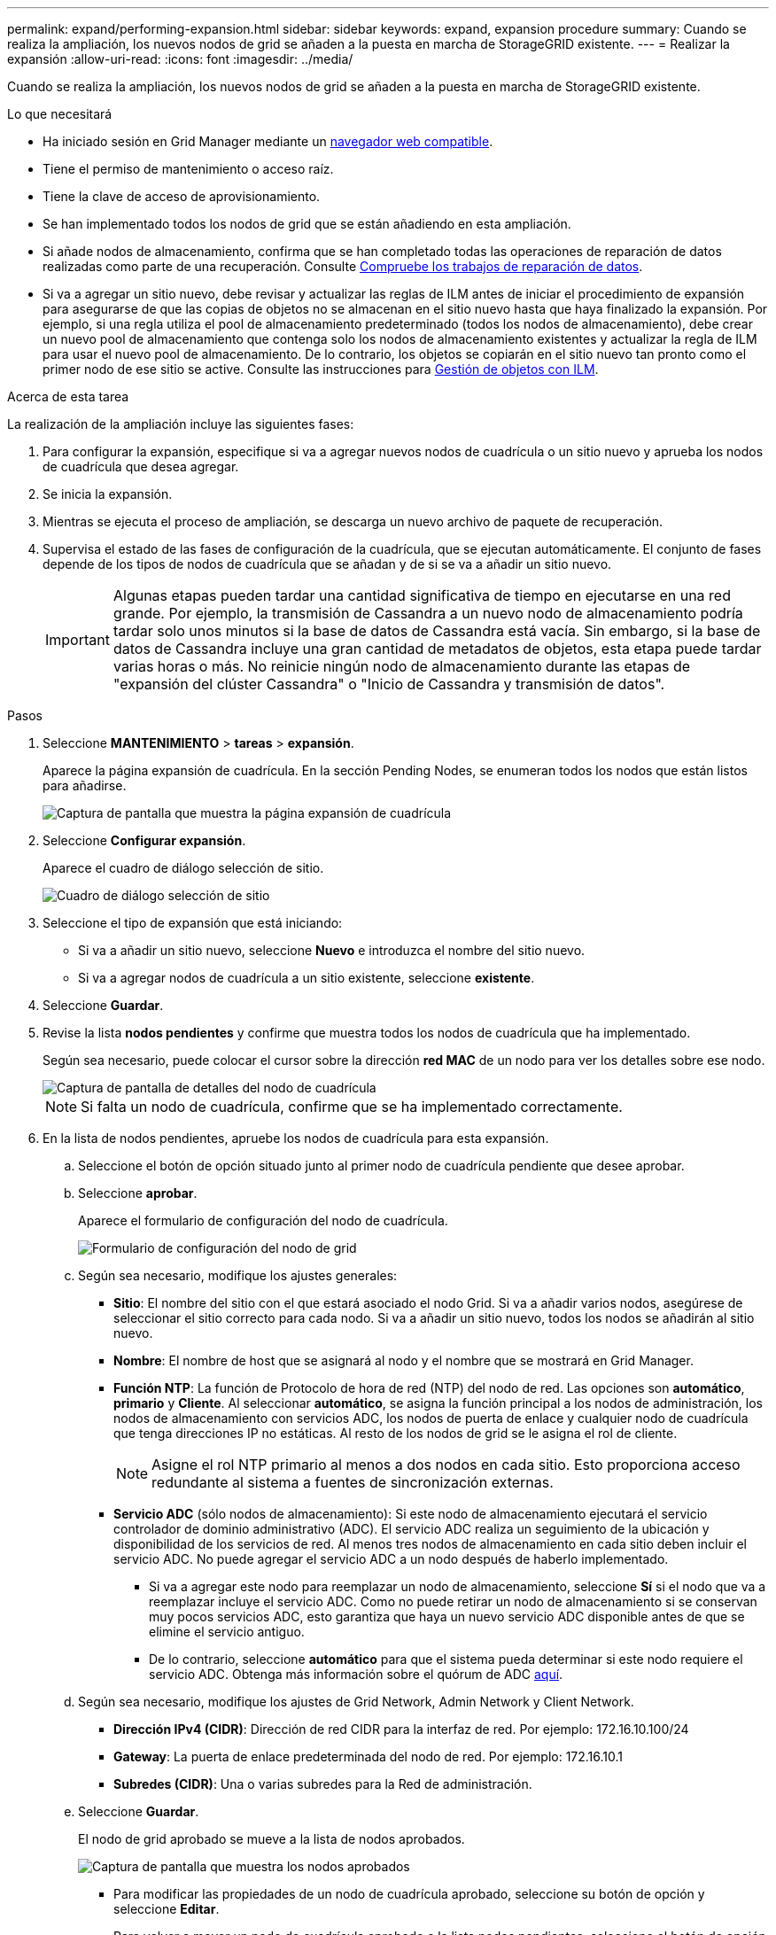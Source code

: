 ---
permalink: expand/performing-expansion.html 
sidebar: sidebar 
keywords: expand, expansion procedure 
summary: Cuando se realiza la ampliación, los nuevos nodos de grid se añaden a la puesta en marcha de StorageGRID existente. 
---
= Realizar la expansión
:allow-uri-read: 
:icons: font
:imagesdir: ../media/


[role="lead"]
Cuando se realiza la ampliación, los nuevos nodos de grid se añaden a la puesta en marcha de StorageGRID existente.

.Lo que necesitará
* Ha iniciado sesión en Grid Manager mediante un xref:../admin/web-browser-requirements.adoc[navegador web compatible].
* Tiene el permiso de mantenimiento o acceso raíz.
* Tiene la clave de acceso de aprovisionamiento.
* Se han implementado todos los nodos de grid que se están añadiendo en esta ampliación.
* Si añade nodos de almacenamiento, confirma que se han completado todas las operaciones de reparación de datos realizadas como parte de una recuperación. Consulte xref:../maintain/checking-data-repair-jobs.adoc[Compruebe los trabajos de reparación de datos].
* Si va a agregar un sitio nuevo, debe revisar y actualizar las reglas de ILM antes de iniciar el procedimiento de expansión para asegurarse de que las copias de objetos no se almacenan en el sitio nuevo hasta que haya finalizado la expansión. Por ejemplo, si una regla utiliza el pool de almacenamiento predeterminado (todos los nodos de almacenamiento), debe crear un nuevo pool de almacenamiento que contenga solo los nodos de almacenamiento existentes y actualizar la regla de ILM para usar el nuevo pool de almacenamiento. De lo contrario, los objetos se copiarán en el sitio nuevo tan pronto como el primer nodo de ese sitio se active. Consulte las instrucciones para xref:../ilm/index.adoc[Gestión de objetos con ILM].


.Acerca de esta tarea
La realización de la ampliación incluye las siguientes fases:

. Para configurar la expansión, especifique si va a agregar nuevos nodos de cuadrícula o un sitio nuevo y aprueba los nodos de cuadrícula que desea agregar.
. Se inicia la expansión.
. Mientras se ejecuta el proceso de ampliación, se descarga un nuevo archivo de paquete de recuperación.
. Supervisa el estado de las fases de configuración de la cuadrícula, que se ejecutan automáticamente. El conjunto de fases depende de los tipos de nodos de cuadrícula que se añadan y de si se va a añadir un sitio nuevo.
+

IMPORTANT: Algunas etapas pueden tardar una cantidad significativa de tiempo en ejecutarse en una red grande. Por ejemplo, la transmisión de Cassandra a un nuevo nodo de almacenamiento podría tardar solo unos minutos si la base de datos de Cassandra está vacía. Sin embargo, si la base de datos de Cassandra incluye una gran cantidad de metadatos de objetos, esta etapa puede tardar varias horas o más. No reinicie ningún nodo de almacenamiento durante las etapas de "expansión del clúster Cassandra" o "Inicio de Cassandra y transmisión de datos".



.Pasos
. Seleccione *MANTENIMIENTO* > *tareas* > *expansión*.
+
Aparece la página expansión de cuadrícula. En la sección Pending Nodes, se enumeran todos los nodos que están listos para añadirse.

+
image::../media/grid_expansion_page.png[Captura de pantalla que muestra la página expansión de cuadrícula]

. Seleccione *Configurar expansión*.
+
Aparece el cuadro de diálogo selección de sitio.

+
image::../media/configure_expansion_dialog.gif[Cuadro de diálogo selección de sitio]

. Seleccione el tipo de expansión que está iniciando:
+
** Si va a añadir un sitio nuevo, seleccione *Nuevo* e introduzca el nombre del sitio nuevo.
** Si va a agregar nodos de cuadrícula a un sitio existente, seleccione *existente*.


. Seleccione *Guardar*.
. Revise la lista *nodos pendientes* y confirme que muestra todos los nodos de cuadrícula que ha implementado.
+
Según sea necesario, puede colocar el cursor sobre la dirección *red MAC* de un nodo para ver los detalles sobre ese nodo.

+
image::../media/grid_node_details.gif[Captura de pantalla de detalles del nodo de cuadrícula]

+

NOTE: Si falta un nodo de cuadrícula, confirme que se ha implementado correctamente.

. En la lista de nodos pendientes, apruebe los nodos de cuadrícula para esta expansión.
+
.. Seleccione el botón de opción situado junto al primer nodo de cuadrícula pendiente que desee aprobar.
.. Seleccione *aprobar*.
+
Aparece el formulario de configuración del nodo de cuadrícula.

+
image::../media/grid_node_configuration.gif[Formulario de configuración del nodo de grid]

.. Según sea necesario, modifique los ajustes generales:
+
*** *Sitio*: El nombre del sitio con el que estará asociado el nodo Grid. Si va a añadir varios nodos, asegúrese de seleccionar el sitio correcto para cada nodo. Si va a añadir un sitio nuevo, todos los nodos se añadirán al sitio nuevo.
*** *Nombre*: El nombre de host que se asignará al nodo y el nombre que se mostrará en Grid Manager.
*** *Función NTP*: La función de Protocolo de hora de red (NTP) del nodo de red. Las opciones son *automático*, *primario* y *Cliente*. Al seleccionar *automático*, se asigna la función principal a los nodos de administración, los nodos de almacenamiento con servicios ADC, los nodos de puerta de enlace y cualquier nodo de cuadrícula que tenga direcciones IP no estáticas. Al resto de los nodos de grid se le asigna el rol de cliente.
+

NOTE: Asigne el rol NTP primario al menos a dos nodos en cada sitio. Esto proporciona acceso redundante al sistema a fuentes de sincronización externas.

*** *Servicio ADC* (sólo nodos de almacenamiento): Si este nodo de almacenamiento ejecutará el servicio controlador de dominio administrativo (ADC). El servicio ADC realiza un seguimiento de la ubicación y disponibilidad de los servicios de red. Al menos tres nodos de almacenamiento en cada sitio deben incluir el servicio ADC. No puede agregar el servicio ADC a un nodo después de haberlo implementado.
+
**** Si va a agregar este nodo para reemplazar un nodo de almacenamiento, seleccione *Sí* si el nodo que va a reemplazar incluye el servicio ADC. Como no puede retirar un nodo de almacenamiento si se conservan muy pocos servicios ADC, esto garantiza que haya un nuevo servicio ADC disponible antes de que se elimine el servicio antiguo.
**** De lo contrario, seleccione *automático* para que el sistema pueda determinar si este nodo requiere el servicio ADC. Obtenga más información sobre el quórum de ADC xref:../maintain/understanding-adc-service-quorum.adoc[aquí].




.. Según sea necesario, modifique los ajustes de Grid Network, Admin Network y Client Network.
+
*** *Dirección IPv4 (CIDR)*: Dirección de red CIDR para la interfaz de red. Por ejemplo: 172.16.10.100/24
*** *Gateway*: La puerta de enlace predeterminada del nodo de red. Por ejemplo: 172.16.10.1
*** *Subredes (CIDR)*: Una o varias subredes para la Red de administración.


.. Seleccione *Guardar*.
+
El nodo de grid aprobado se mueve a la lista de nodos aprobados.

+
image::../media/grid_expansion_approved_nodes.png[Captura de pantalla que muestra los nodos aprobados]

+
*** Para modificar las propiedades de un nodo de cuadrícula aprobado, seleccione su botón de opción y seleccione *Editar*.
*** Para volver a mover un nodo de cuadrícula aprobado a la lista nodos pendientes, seleccione el botón de opción correspondiente y seleccione *Restablecer*.
*** Para quitar de forma permanente un nodo de grid aprobado, apague el nodo. A continuación, seleccione el botón de radio y seleccione *Quitar*.


.. Repita estos pasos para cada nodo de cuadrícula pendiente que desee aprobar.
+

NOTE: Si es posible, debe aprobar todas las notas de cuadrícula pendientes y realizar una sola expansión. Se necesitará más tiempo si realiza varias expansiones pequeñas.



. Cuando haya aprobado todos los nodos de cuadrícula, introduzca la *frase de paso de aprovisionamiento* y seleccione *expandir*.
+
Después de unos minutos, esta página se actualiza para mostrar el estado del procedimiento de expansión. Cuando hay tareas que afectan a un nodo de cuadrícula individual en curso, la sección Estado del nodo de cuadrícula muestra el estado actual de cada nodo de cuadrícula.

+

NOTE: Durante este proceso, en el caso de los dispositivos, el instalador del dispositivo StorageGRID muestra el cambio de la instalación de la fase 3 a la fase 4, finalizar la instalación. Cuando finaliza la fase 4, se reinicia la controladora.

+
image::../media/grid_expansion_progress.png[Esta imagen se explica por el texto circundante.]

+

NOTE: Una expansión de sitio incluye una tarea adicional para configurar Cassandra para el nuevo sitio.

. Tan pronto como aparezca el enlace *Download Recovery Package*, descargue el archivo del paquete de recuperación.
+
Es necesario descargar una copia actualizada de la Lo antes posible. del archivo de paquete de recuperación después de realizar cambios en la topología de la cuadrícula en el sistema StorageGRID. El archivo de paquete de recuperación permite restaurar el sistema si se produce un fallo.

+
.. Seleccione el enlace de descarga.
.. Introduzca la frase de acceso de aprovisionamiento y seleccione *Iniciar descarga*.
.. Cuando finalice la descarga, abra la `.zip` archivar y confirmar que incluye un `gpt-backup` directorio y a `_SAID.zip` archivo. A continuación, extraiga el `_SAID.zip` vaya a `/GID*_REV*` y confirme que puede abrir el `passwords.txt` archivo.
.. Copie el archivo del paquete de recuperación descargado (.zip) en dos ubicaciones seguras, seguras e independientes.
+

IMPORTANT: El archivo del paquete de recuperación debe estar protegido porque contiene claves de cifrado y contraseñas que se pueden usar para obtener datos del sistema StorageGRID.



. Siga las instrucciones para añadir un nodo de almacenamiento a un sitio existente o añadir otro nuevo.


[role="tabbed-block"]
====
.Añada el nodo de almacenamiento al sitio existente
--
Si va a añadir uno o más nodos de almacenamiento a un sitio existente, supervise el progreso de la etapa "iniciando Cassandra y streaming de datos" revisando el porcentaje que se muestra en el mensaje de estado.

image::../media/grid_expansion_starting_cassandra.png[Grid Expansion > iniciando Cassandra y transmitiendo datos]

Este porcentaje calcula lo completo que es la operación de retransmisión de Cassandra, que se basa en la cantidad total de datos de Cassandra disponibles y en la cantidad que ya se ha escrito en el nodo nuevo.


IMPORTANT: No reinicie ningún nodo de almacenamiento durante las etapas de "expansión del clúster Cassandra" o "inicio de Cassandra y transmisión de datos". Estas fases pueden tardar varias horas en completarse para cada nodo de almacenamiento nuevo, especialmente si los nodos de almacenamiento existentes contienen una gran cantidad de metadatos de objetos.

--
.Agregar nuevo sitio
--
Si va a agregar un sitio nuevo, utilice `nodetool status` Para supervisar el progreso de la transmisión en secuencias de Cassandra y ver cuántos metadatos se han copiado en el sitio nuevo durante la fase de "ampliación del clúster Cassandra". La carga total de datos en el nuevo sitio debe estar dentro de aproximadamente el 20% del total de un sitio actual.


IMPORTANT: No reinicie ningún nodo de almacenamiento durante las etapas de "expansión del clúster Cassandra" o "inicio de Cassandra y transmisión de datos". Estas fases pueden tardar varias horas en completarse para cada nodo de almacenamiento nuevo, especialmente si los nodos de almacenamiento existentes contienen una gran cantidad de metadatos de objetos.

--
====
. Continúe supervisando la expansión hasta que se hayan completado todas las tareas y vuelva a aparecer el botón *Configurar expansión*.


.Después de terminar
En función de los tipos de nodos de cuadrícula que haya añadido, debe realizar pasos adicionales de integración y configuración. Consulte xref:configuring-expanded-storagegrid-system.adoc[Pasos de configuración tras la ampliación].
